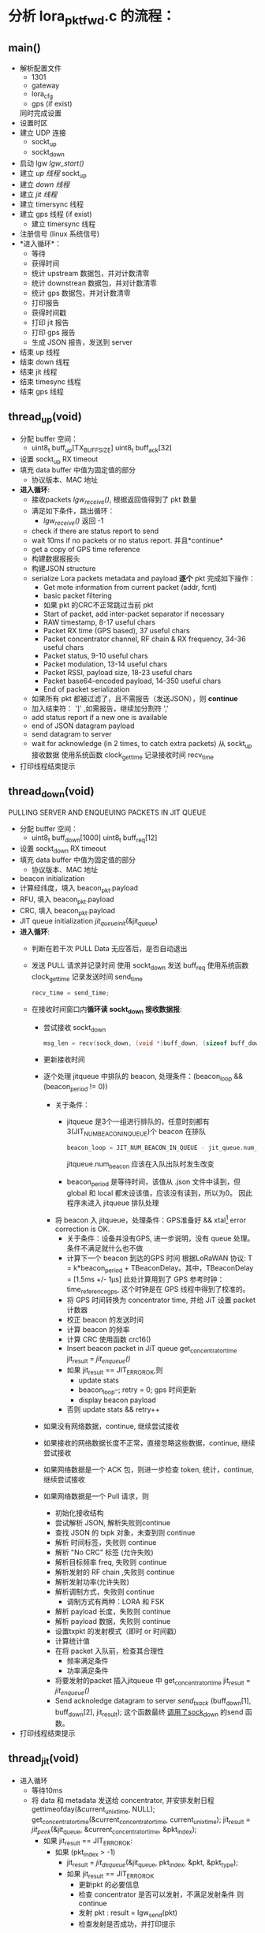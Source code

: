 * 分析 lora_pkt_fwd.c 的流程：

** main()
   - 解析配置文件
     - 1301
     - gateway
     - lora_cfg
     - gps (if exist)
     同时完成设置
   - 设置时区
   - 建立 UDP 连接
     - sockt_up
     - sockt_down
   - 启动 lgw [[lgw_start()]]
   - 建立 [[thread_up(void)][up 线程]]
     sockt_up
   - 建立 [[thread_down(void)][down 线程]]
   - 建立 [[thread_jit(void)][jit 线程]]
   - 建立 timersync 线程
   - 建立 gps 线程 (if exist)
     - 建立 timersync 线程
   - 注册信号 (linux 系统信号)
   - *进入循环*：
     - 等待
     - 获得时间
     - 统计 upstream 数据包，并对计数清零
     - 统计 downstrean 数据包，并对计数清零
     - 统计 gps 数据包，并对计数清零
     - 打印报告
     - 获得时间戳
     - 打印 jit 报告
     - 打印 gps 报告
     - 生成 JSON 报告，发送到 server
   - 结束 up 线程
   - 结束 down 线程
   - 结束 jit 线程
   - 结束 timesync 线程
   - 结束 gps 线程

** thread_up(void)
   - 分配 buffer 空间：
     - uint8_t buff_up[TX_BUFF_SIZE]
       uint8_t buff_ack[32]

   - 设置 sockt_up RX timeout
   - 填充 data buffer 中值为固定值的部分
     - 协议版本、MAC 地址
   - *进入循环*:
     - 接收packets [[lgw_recive()][lgw_receive()]], 根据返回值得到了 pkt 数量
     - 满足如下条件，跳出循环：
       - [[lgw_recive()][lgw_receive()]] 返回 -1
     - check if there are status report to send
     - wait 10ms if no packets or no status report. 并且*continue*
     - get a copy of GPS time reference
     - 构建数据报报头
     - 构建JSON structure
     - serialize Lora packets metadata and payload *逐个* pkt 完成如下操作：
       - Get mote information from current packet (addr, fcnt)
       - basic packet filtering
       - 如果 pkt 的CRC不正常跳过当前 pkt
       - Start of packet, add inter-packet separator if necessary
       - RAW timestamp, 8-17 useful chars
       - Packet RX time (GPS based), 37 useful chars
       - Packet concentrator channel, RF chain & RX frequency, 34-36 useful chars
       - Packet status, 9-10 useful chars
       - Packet modulation, 13-14 useful chars
       - Packet RSSI, payload size, 18-23 useful chars
       - Packet base64-encoded payload, 14-350 useful chars
       - End of packet serialization
     - 如果所有 pkt 都被过滤了，且不需报告（发送JSON），则 *continue*
     - 加入结束符： ']' ,如需报告，继续加分割符 ','
     - add status report if a new one is available
     - end of JSON datagram payload
     - send datagram to server
     - wait for acknowledge (in 2 times, to catch extra packets)
       从 sockt_up 接收数据
       使用系统函数 clock_gettime 记录接收时间 recv_time
   - 打印线程结束提示 

** thread_down(void)
   PULLING SERVER AND ENQUEUING PACKETS IN JIT QUEUE 
   - 分配 buffer 空间：
     - uint8_t buff_down[1000]
       uint8_t buff_req[12]
   - 设置 sockt_down RX timeout
   - 填充 data buffer 中值为固定值的部分
     - 协议版本、MAC 地址
   - beacon initialization 
   - 计算经纬度，填入 beacon_pkt.payload
   - RFU, 填入 beacon_pkt.payload
   - CRC, 填入 beacon_pkt.payload
   - JIT queue initialization
     [[jit_queue_init(*queue)][jit_queue_init]](&jit_queue)
   - *进入循环*:
     - 判断在若干次 PULL Data 无应答后，是否自动退出
     - 发送 PULL 请求并记录时间
       使用 sockt_down 发送 buff_req
       使用系统函数 clock_gettime 记录发送时间 send_time
       #+BEGIN_SRC C
       recv_time = send_time;
       #+END_SRC
     - 在接收时间窗口内*循环读 sockt_down 接收数据报*:
       - 尝试接收 sockt_down
         #+BEGIN_SRC C
         msg_len = recv(sock_down, (void *)buff_down, (sizeof buff_down)-1, 0);
         #+END_SRC
       - 更新接收时间
       - 逐个处理 jitqueue 中排队的 beacon, 处理条件：(beacon_loop && (beacon_period != 0))
         - 关于条件：
           - jitqueue 是3个一组进行排队的，任意时刻都有3(JIT_NUM_BEACON_IN_QUEUE)个 beacon 在排队
             #+BEGIN_SRC C
             beacon_loop = JIT_NUM_BEACON_IN_QUEUE - jit_queue.num_beacon;
             #+END_SRC
             jitqueue.num_beacon 应该在入队出队时发生改变
           - beacon_period 是等待时间，该值从 .json 文件中读到，但 global 和 local 都未设该值，应该没有读到，所以为0。
             因此程序未进入 jitqueue 排队处理
         - 将 beacon 入 jitqueue，处理条件：GPS准备好 && xtal[fn:1] error correction is OK.
           - 关于条件：设备并没有GPS, 进一步说明，没有 queue 处理。
             条件不满足就什么也不做
           - 计算下一个 beacon 到达的GPS 时间
               根据LoRaWAN 协议: T = k*beacon_period + TBeaconDelay。其中，TBeaconDelay = [1.5ms +/- 1µs]
             此处计算用到了 GPS 参考时钟：time_reference_gps, 这个时钟是在 GPS 线程中得到了校准的。
           - 将 GPS 时间转换为 concentrator time, 并给 JiT 设置 packet 计数器
           - 校正 beacon 的发送时间
           - 计算 beacon 的频率
           - 计算 CRC 使用函数 crc16()
           - Insert beacon packet in JiT queue
             get_concentrator_time
             jit_result = [[jit_enqueue()][jit_enqueue()]]
           - 如果 jit_result == JIT_ERROR_OK,则
             - update stats
             - beacon_loop--;
               retry = 0;
               gps 时间更新
             - display beacon payload
           - 否则
             update stats && retry++
       - 如果没有网络数据，continue, 继续尝试接收
       - 如果接收的网络数据长度不正常，直接忽略这些数据，continue, 继续尝试接收
       - 如果网络数据是一个 ACK 包，则进一步检查 token, 统计，continue, 继续尝试接收
       - 如果网络数据是一个 Pull 请求，则
         - 初始化接收结构
         - 尝试解析 JSON, 解析失败则continue
         - 查找 JSON 的 txpk 对象，未查到则 continue
         - 解析 时间标签，失败则 continue
         - 解析 "No CRC" 标签 (允许失败)
         - 解析目标频率 freq, 失败则 continue
         - 解析发射的 RF chain ,失败则 continue
         - 解析发射功率(允许失败)
         - 解析调制方式，失败则 continue
           - 调制方式有两种：LORA 和 FSK
         - 解析 payload 长度，失败则 continue
         - 解析 payload 数据，失败则 continue
         - 设置txpkt 的发射模式（即时 or 时间戳）
         - 计算统计值
         - 在将 packet 入队前，检查其合理性
           - 频率满足条件
           - 功率满足条件
         - 将要发射的packet 插入jitqueue 中
             get_concentrator_time
             jit_result = [[jit_enqueue()][jit_enqueue()]]
         - Send acknoledge datagram to server
           [[send_tx_ack()][send_tx_ack]] (buff_down[1], buff_down[2], jit_result);
           这个函数最终 [[file:~/Program/IoT/packet_forwarder-master/lora_pkt_fwd/src/jitqueue.c::971][调用了sock_down]] 的send 函数。
   - 打印线程结束提示 

** thread_jit(void)
- 进入循环
  - 等待10ms
  - 将 data 和 metadata 发送给 concentrator, 并安排发射日程
      gettimeofday(&current_unix_time, NULL);
      get_concentrator_time(&current_concentrator_time, current_unix_time);
      jit_result = [[jit_peek()][jit_peek]](&jit_queue, &current_concentrator_time, &pkt_index);
    - 如果 jit_result == JIT_ERROR_OK:
      - 如果 (pkt_index > -1)
        - jit_result = [[jit_dequeue()][jit_dequeue]](&jit_queue, pkt_index, &pkt, &pkt_type);
        - 如果 jit_result == JIT_ERROR_OK
          - 更新pkt 的必要信息
          - 检查 concentrator 是否可以发射，不满足发射条件 则 continue
          - 发射 pkt :  result = lgw_send(pkt)
          - 检查发射是否成功，并打印提示

** lgw_start()
   - 重启 lora concentrator
   - 重置 reg
   - 写 clocks
   - 打开、（等待0.5s）、重置射频（A & B)
   - 设置 radio 参数
   - 设置 AGC 控制
   - 配置 LBT
   - 启动 clocks
   - 校准
   - 加载固件校准参数
   - 移交控制权给 MCU
   - 发送校准字
   - 检查固件版本
   - 控制权交给 MCU
   - 校准
   - 等待 2.3s
   - 获得校准状态
   - 获得 TX DC offset
   - ..
   - GPS 使能
   - 等待 8.4s
   - 返回

** lgw_recive()
   函数传入最大要接收的 pkt 个数，以及 pkt 结构体数组指针
   - 下面情况返回 -1
     - concentrator 不正常运行
     - 输入参数不合理
   - 创建读取 SPI 的 buff 数组
   - Initialize buffer
   - 循环多次，次数为获得的 pkt 个数
     - fetch all the RX FIFO data, 数据读入buff的第0-5字节中
       [[lgw_reg_rb()][lgw_reg_rb]](LGW_RX_PACKET_DATA_FIFO_NUM_STORED, buff, 5)
       - 0:   number of packets available in RX data buffer 
       - 1,2: start address of the current packet in RX data buffer 
       - 3:   CRC status of the current packet 
       - 4:   size of the current packet payload in byte 
     - 满足以下条件，跳出循环：
       - buff[0]==0,表示读完FIFO 中所有 packets,
       - 数据无效
     - 将 buff 信息存入pkt_data 的第 n 个元素中
     - get payload + metadata
       [[lgw_reg_rb()][lgw_reg_rb]](LGW_RX_DATA_BUF_DATA, buff, buff[4]+RX_METADATA_NB);
     - 将 buff 信息存入pkt_data 的第 n 个元素的 payload 中 
     - process metadata (最多有10个 if chain)
     - 根据不同的 ifmod 完成
       - timestamp correction
       - RSSI correction
     - advance packet FIFO 
   - return nb_pkt_fetch

** lgw_reg_rb()

   Point to a register by name and do a burst read.
   函数调用了 lgw_spi_rb() 从 SPI 读入数据
** jit_queue_init(*queue)
   一个 queue 可以存放 32 个（JIT_QUEUE_MAX）node/pkt, 初始化这个空间

   #+BEGIN_SRC C
   struct jit_queue_s {
     uint8_t num_pkt;                /* Total number of packets in the queue (downlinks, beacons...) */
     uint8_t num_beacon;             /* Number of beacons in the queue */
     struct jit_node_s nodes[JIT_QUEUE_MAX]; /* Nodes/packets array in the queue */
   };
   #+END_SRC
** jit_enqueue()
   #+BEGIN_SRC C
   enum jit_error_e jit_enqueue(struct jit_queue_s *queue, struct timeval *time, struct lgw_pkt_tx_s *packet,
                                enum jit_pkt_type_e pkt_type){...}
   #+END_SRC
   1. 在这个入队函数中，会根据入队的packet 类型计算发送延迟：
      #+BEGIN_SRC C
      /* Compute packet pre/post delays depending on packet's type */
      switch (pkt_type) {
          case JIT_PKT_TYPE_DOWNLINK_CLASS_A:
          case JIT_PKT_TYPE_DOWNLINK_CLASS_B:
          case JIT_PKT_TYPE_DOWNLINK_CLASS_C:
              packet_pre_delay = TX_START_DELAY + TX_JIT_DELAY;
              packet_post_delay = lgw_time_on_air(packet) * 1000UL; /* in us */
              break;
          case JIT_PKT_TYPE_BEACON:
              /* As defined in LoRaWAN spec */
              packet_pre_delay = TX_START_DELAY + BEACON_GUARD + TX_JIT_DELAY;
              packet_post_delay = BEACON_RESERVED;
              break;
          default:
              break;
      }
      #+END_SRC
   2. 通过设置 packet->count_us 将  immediate downlink 变为 timestamped downlink "ASAP":
      从[[file:~/Program/IoT/packet_forwarder-master/lora_pkt_fwd/src/jitqueue.c::34][jitqueue.c]] 中可以看出，BEACON_GUARD 有3000秒（50分钟）之长！TX_JIT_DELAY 也有 30000 ms (半分钟)。可见 beacon 的发送间隔是很大的。

      Lora 协议中的几种发射时延，参考[[file:~/Program/IoT/packet_forwarder-master/lora_pkt_fwd/src/jitqueue.c::238][jitqueue.c代码注释]]：
      * Class A: downlink has to be sent in a 1s or 2s time window after RX
      * Class B: downlink has to occur in a 128s time window
      * Class C: no check needed, departure time has been calculated previously
   3. 利用几个准则确保 packet->count_us 的合理性：
      * [[file:~/Program/IoT/packet_forwarder-master/lora_pkt_fwd/src/jitqueue.c::224][criteria_1]] : packet 的时间不能太晚。
      * [[file:~/Program/IoT/packet_forwarder-master/lora_pkt_fwd/src/jitqueue.c::238][criteria_2]] : 满足lora 协议Class A、B、C
      * [[file:~/Program/IoT/packet_forwarder-master/lora_pkt_fwd/src/jitqueue.c::257][criteria_3]] : 不能与已有的 packet 时间重合
   4. 检查通过后，enqueue packet
      从[[file:~/Program/IoT/packet_forwarder-master/lora_pkt_fwd/src/jitqueue.c::306][这里]] 可以看出，beacon 是一种特殊的 packet:
      #+BEGIN_SRC C
      if (pkt_type == JIT_PKT_TYPE_BEACON) {
        queue->num_beacon++;
      }
      queue->num_pkt++;
      #+END_SRC
   5. 将队列中的 packet 按时间戳升序排列
      [[jit_sort_queue(queue)][jit_sort_queue(queue)]]
   6. 打印 jitqueue
      [[jit_print_queue()][jit_print_queue]](queue, false, DEBUG_JIT);
   7. 返回 JIT_ERROR_OK

** jit_dequeue()
   把 pkt 出队列，是当前时刻最满足发射条件的 pkt
** jit_sort_queue(queue)
** jit_print_queue()
** jit_peek()
   完成优先级排序，去除不可能发送的pkt
** send_tx_ack()
* Footnotes

[fn:1] XTAL ― 这应该是跟Lora 协议中 Class B 相关的概念
